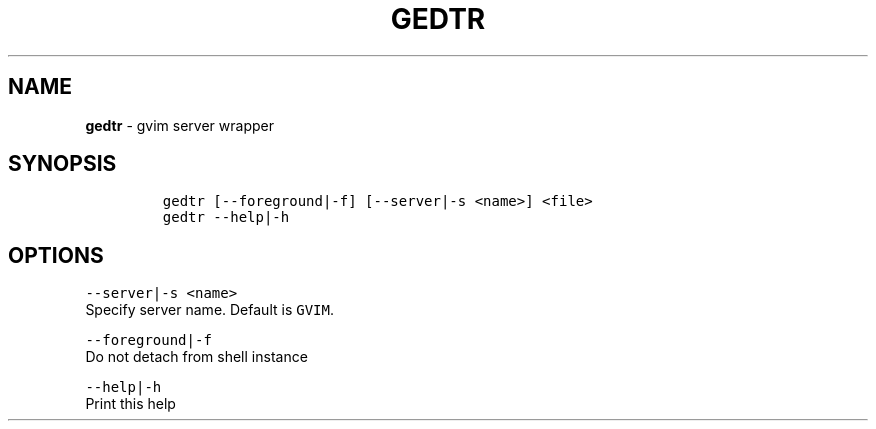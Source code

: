 .TH GEDTR 1 2021\-06\-01 Linux "User Manuals"
.hy
.SH NAME
.PP
\f[B]gedtr\f[R] - gvim server wrapper
.SH SYNOPSIS
.IP
.nf
\f[C]
gedtr [--foreground|-f] [--server|-s <name>] <file>
gedtr --help|-h
\f[R]
.fi
.SH OPTIONS
.PP
\f[C]--server|-s <name>\f[R]
.PD 0
.P
.PD
Specify server name.
Default is \f[C]GVIM\f[R].
.PP
\f[C]--foreground|-f\f[R]
.PD 0
.P
.PD
Do not detach from shell instance
.PP
\f[C]--help|-h\f[R]
.PD 0
.P
.PD
Print this help
